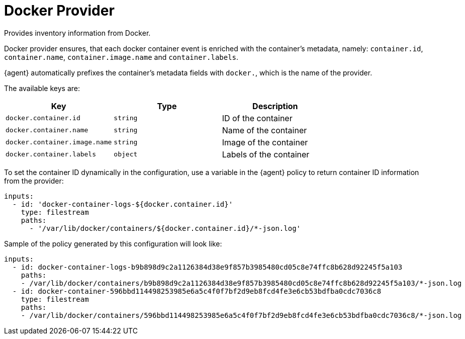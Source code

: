[[docker-provider]]
= Docker Provider

Provides inventory information from Docker.

Docker provider ensures, that each docker container event is enriched with
the container's metadata, namely: `container.id`, `container.name`, `container.image.name`
and `container.labels`.

{agent} automatically prefixes the container's metadata fields with `docker.`, which is the name of the provider.

The available keys are:

// lint disable arg
|===
|Key |Type |Description

|`docker.container.id`
|`string`
|ID of the container

|`docker.container.name`
|`string`
|Name of the container

|`docker.container.image.name`
|`string`
|Image of the container

|`docker.container.labels`
|`object`
|Labels of the container
|===
// lint enable arg

To set the container ID dynamically in the configuration, use a variable in the
{agent} policy to return container ID information from the provider:

[source,yaml]
----
inputs:
  - id: 'docker-container-logs-${docker.container.id}'
    type: filestream
    paths:
      - '/var/lib/docker/containers/${docker.container.id}/*-json.log'
----

Sample of the policy generated by this configuration will look like:

[source,yaml]
----
inputs:
  - id: docker-container-logs-b9b898d9c2a1126384d38e9f857b3985480cd05c8e74ffc8b628d92245f5a103
    paths:
    - /var/lib/docker/containers/b9b898d9c2a1126384d38e9f857b3985480cd05c8e74ffc8b628d92245f5a103/*-json.log
  - id: docker-container-596bbd114498253985e6a5c4f0f7bf2d9eb8fcd4fe3e6cb53bdfba0cdc7036c8
    type: filestream
    paths:
    - /var/lib/docker/containers/596bbd114498253985e6a5c4f0f7bf2d9eb8fcd4fe3e6cb53bdfba0cdc7036c8/*-json.log
----
